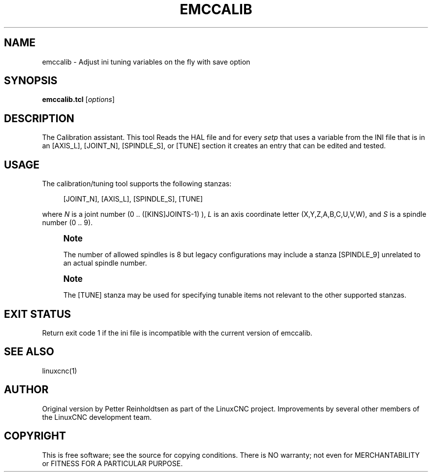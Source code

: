 '\" t
.\"     Title: emccalib
.\"    Author: [see the "AUTHOR" section]
.\" Generator: DocBook XSL Stylesheets vsnapshot <http://docbook.sf.net/>
.\"      Date: 05/27/2025
.\"    Manual: LinuxCNC Documentation
.\"    Source: LinuxCNC
.\"  Language: English
.\"
.TH "EMCCALIB" "1" "05/27/2025" "LinuxCNC" "LinuxCNC Documentation"
.\" -----------------------------------------------------------------
.\" * Define some portability stuff
.\" -----------------------------------------------------------------
.\" ~~~~~~~~~~~~~~~~~~~~~~~~~~~~~~~~~~~~~~~~~~~~~~~~~~~~~~~~~~~~~~~~~
.\" http://bugs.debian.org/507673
.\" http://lists.gnu.org/archive/html/groff/2009-02/msg00013.html
.\" ~~~~~~~~~~~~~~~~~~~~~~~~~~~~~~~~~~~~~~~~~~~~~~~~~~~~~~~~~~~~~~~~~
.ie \n(.g .ds Aq \(aq
.el       .ds Aq '
.\" -----------------------------------------------------------------
.\" * set default formatting
.\" -----------------------------------------------------------------
.\" disable hyphenation
.nh
.\" disable justification (adjust text to left margin only)
.ad l
.\" -----------------------------------------------------------------
.\" * MAIN CONTENT STARTS HERE *
.\" -----------------------------------------------------------------
.SH "NAME"
emccalib \- Adjust ini tuning variables on the fly with save option
.SH "SYNOPSIS"
.sp
\fBemccalib\&.tcl\fR [\fIoptions\fR]
.SH "DESCRIPTION"
.sp
The Calibration assistant\&. This tool Reads the HAL file and for every \fIsetp\fR that uses a variable from the INI file that is in an [AXIS_L], [JOINT_N], [SPINDLE_S], or [TUNE] section it creates an entry that can be edited and tested\&.
.SH "USAGE"
.sp
The calibration/tuning tool supports the following stanzas:
.sp
.if n \{\
.RS 4
.\}
.nf
[JOINT_N], [AXIS_L], [SPINDLE_S], [TUNE]
.fi
.if n \{\
.RE
.\}
.sp
where \fIN\fR is a joint number (0 \&.\&. ([KINS]JOINTS\-1) ), \fIL\fR is an axis coordinate letter (X,Y,Z,A,B,C,U,V,W), and \fIS\fR is a spindle number (0 \&.\&. 9)\&.
.if n \{\
.sp
.\}
.RS 4
.it 1 an-trap
.nr an-no-space-flag 1
.nr an-break-flag 1
.br
.ps +1
\fBNote\fR
.ps -1
.br
.sp
The number of allowed spindles is 8 but legacy configurations may include a stanza [SPINDLE_9] unrelated to an actual spindle number\&.
.sp .5v
.RE
.if n \{\
.sp
.\}
.RS 4
.it 1 an-trap
.nr an-no-space-flag 1
.nr an-break-flag 1
.br
.ps +1
\fBNote\fR
.ps -1
.br
.sp
The [TUNE] stanza may be used for specifying tunable items not relevant to the other supported stanzas\&.
.sp .5v
.RE
.SH "EXIT STATUS"
.sp
Return exit code 1 if the ini file is incompatible with the current version of emccalib\&.
.SH "SEE ALSO"
.sp
linuxcnc(1)
.SH "AUTHOR"
.sp
Original version by Petter Reinholdtsen as part of the LinuxCNC project\&. Improvements by several other members of the LinuxCNC development team\&.
.SH "COPYRIGHT"
.sp
This is free software; see the source for copying conditions\&. There is NO warranty; not even for MERCHANTABILITY or FITNESS FOR A PARTICULAR PURPOSE\&.
